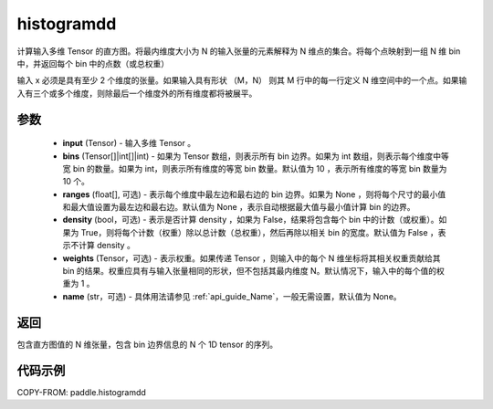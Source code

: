 .. _cn_api_paddle_histogramdd:

histogramdd
-------------------------------

.. py:function:: paddle.histogramdd(x, bins=10, ranges=None, density=False, weights=None, name=None)

计算输入多维 Tensor 的直方图。将最内维度大小为 N 的输入张量的元素解释为 N 维点的集合。将每个点映射到一组 N 维 bin 中，并返回每个 bin 中的点数（或总权重）

输入 x 必须是具有至少 2 个维度的张量。如果输入具有形状 （M，N） 则其 M 行中的每一行定义 N 维空间中的一个点。如果输入有三个或多个维度，则除最后一个维度外的所有维度都将被展平。


参数
::::::::::::

    - **input** (Tensor) - 输入多维 Tensor 。
    - **bins** (Tensor[]|int[]|int) - 如果为 Tensor 数组，则表示所有 bin 边界。如果为 int 数组，则表示每个维度中等宽 bin 的数量。如果为 int，则表示所有维度的等宽 bin 数量。默认值为 10 ，表示所有维度的等宽 bin 数量为 10 个。
    - **ranges** (float[], 可选) - 表示每个维度中最左边和最右边的 bin 边界。如果为 None ，则将每个尺寸的最小值和最大值设置为最左边和最右边。默认值为 None ，表示自动根据最大值与最小值计算 bin 的边界。
    - **density** (bool，可选) - 表示是否计算 density ，如果为 False，结果将包含每个 bin 中的计数（或权重）。如果为 True，则将每个计数（权重）除以总计数（总权重），然后再除以相关 bin 的宽度。默认值为 False ，表示不计算 density 。
    - **weights** (Tensor，可选) - 表示权重。如果传递 Tensor ，则输入中的每个 N 维坐标将其相关权重贡献给其 bin 的结果。权重应具有与输入张量相同的形状，但不包括其最内维度 N。默认情况下，输入中的每个值的权重为 1 。
    - **name** (str，可选) - 具体用法请参见 :ref:`api_guide_Name`，一般无需设置，默认值为 None。

返回
::::::::::::
包含直方图值的 N 维张量，包含 bin 边界信息的 N 个 1D tensor 的序列。

代码示例
::::::::::::

COPY-FROM: paddle.histogramdd
